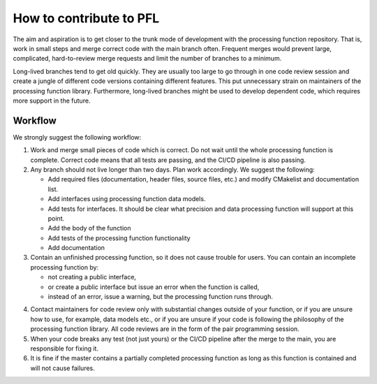
.. |br| raw:: html

   <br /><br />


************************
How to contribute to PFL
************************

The aim and aspiration is to get closer to the trunk mode of development with the processing function repository. That is, work in small steps and merge correct code with the main branch often. Frequent merges would prevent large, complicated, hard-to-review merge requests and limit the number of branches to a minimum.

Long-lived branches tend to get old quickly. They are usually too large to go through in one code review session and create a jungle of different code versions containing different features. This put unnecessary strain on maintainers of the processing function library. Furthermore, long-lived branches might be used to develop dependent code, which requires more support in the future. 

Workflow
========
We strongly suggest the following workflow:

1. Work and merge small pieces of code which is correct. Do not wait until the whole processing function is complete. Correct code means that all tests are passing, and the CI/CD pipeline is also passing.
   
2. Any branch should not live longer than two days. Plan work accordingly. We suggest the following:
   
   - Add required files (documentation, header files, source files, etc.) and modify CMakelist and documentation list. 
   
   - Add interfaces using processing function data models.
   
   - Add tests for interfaces. It should be clear what precision and data processing function will support at this point.
   
   - Add the body of the function
   
   - Add tests of the processing function functionality
   
   - Add documentation
   
3. Contain an unfinished processing function, so it does not cause trouble for users. You can contain an incomplete processing function by:
   
   - not creating a public interface, 
   
   - or create a public interface but issue an error when the function is called,
   
   - instead of an error, issue a warning, but the processing function runs through.
   
4) Contact maintainers for code review only with substantial changes outside of your function, or if you are unsure how to use, for example, data models etc., or if you are unsure if your code is following the philosophy of the processing function library. All code reviews are in the form of the pair programming session.
   
5) When your code breaks any test (not just yours) or the CI/CD pipeline after the merge to the main, you are responsible for fixing it. 
   
6) It is fine if the master contains a partially completed processing function as long as this function is contained and will not cause failures.
   